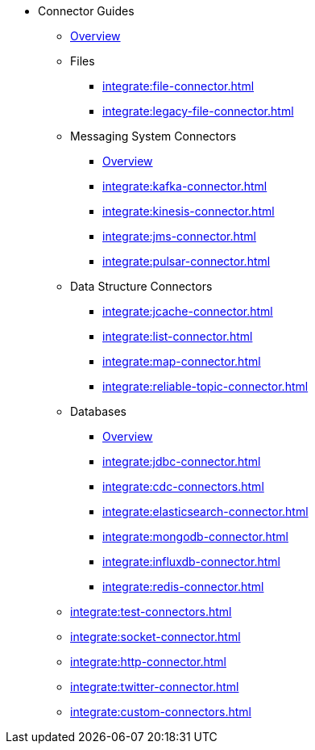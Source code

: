 * Connector Guides
** xref:integrate:connectors.adoc[Overview]
** Files
// Files need an overview (options, what's available for SQL, what's available for Jet API)
*** xref:integrate:file-connector.adoc[]
*** xref:integrate:legacy-file-connector.adoc[]
** Messaging System Connectors
*** xref:integrate:messaging-system-connectors.adoc[Overview]
*** xref:integrate:kafka-connector.adoc[]
*** xref:integrate:kinesis-connector.adoc[]
*** xref:integrate:jms-connector.adoc[]
*** xref:integrate:pulsar-connector.adoc[]
** Data Structure Connectors
// Need an overview (options, what's available for SQL, what's available for JetAPI)
*** xref:integrate:jcache-connector.adoc[]
*** xref:integrate:list-connector.adoc[]
*** xref:integrate:map-connector.adoc[]
*** xref:integrate:reliable-topic-connector.adoc[]
** Databases
*** xref:integrate:database-connectors.adoc[Overview]
*** xref:integrate:jdbc-connector.adoc[]
*** xref:integrate:cdc-connectors.adoc[]
*** xref:integrate:elasticsearch-connector.adoc[]
*** xref:integrate:mongodb-connector.adoc[]
*** xref:integrate:influxdb-connector.adoc[]
*** xref:integrate:redis-connector.adoc[]
** xref:integrate:test-connectors.adoc[]
** xref:integrate:socket-connector.adoc[]
** xref:integrate:http-connector.adoc[]
** xref:integrate:twitter-connector.adoc[]
** xref:integrate:custom-connectors.adoc[]





